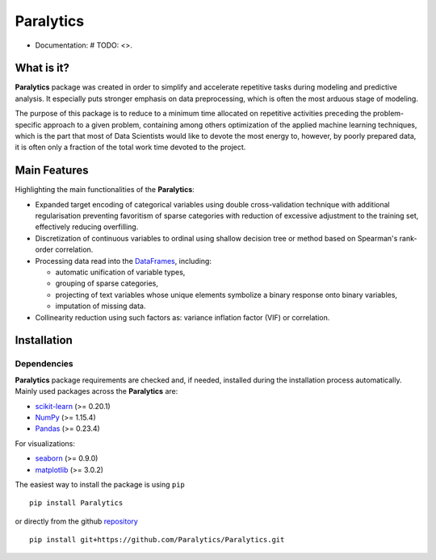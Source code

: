 ==========
Paralytics
==========

.. image:: https://img.shields.io/badge/python-3.7-blue.svg
    :target: # TODO: http://badge.fury.io/py/<package>

* Documentation: # TODO: <>.

What is it?
-----------
**Paralytics** package was created in order to simplify and accelerate repetitive
tasks during modeling and predictive analysis. It especially puts stronger emphasis
on data preprocessing, which is often the most arduous stage of modeling.

The purpose of this package is to reduce to a minimum time allocated on repetitive
activities preceding the problem-specific approach to a given problem, containing
among others optimization of the applied machine learning techniques, which is the
part that most of Data Scientists would like to devote the most energy to, however,
by poorly prepared data, it is often only a fraction of the total work time devoted
to the project.

Main Features
-------------
Highlighting the main functionalities of the **Paralytics**:

* Expanded target encoding of categorical variables using double cross-validation
  technique with additional regularisation preventing favoritism of sparse categories
  with reduction of excessive adjustment to the training set, effectively reducing
  overfilling.

* Discretization of continuous variables to ordinal using shallow decision tree or
  method based on Spearman's rank-order correlation.

* Processing data read into the
  `DataFrames <https://pandas.pydata.org/pandas-docs/stable/reference/api/pandas.DataFrame.html>`_,
  including:

  * automatic unification of variable types,
  * grouping of sparse categories,
  * projecting of text variables whose unique elements symbolize a binary response onto
    binary variables,
  * imputation of missing data.

* Collinearity reduction using such factors as: variance inflation factor (VIF) or correlation.

Installation
------------

Dependencies
~~~~~~~~~~~~
**Paralytics** package requirements are checked and, if needed, installed during the installation
process automatically. Mainly used packages across the **Paralytics** are:

* `scikit-learn <https://scikit-learn.org/stable/>`_ (>= 0.20.1)
* `NumPy <http://www.numpy.org/>`_ (>= 1.15.4)
* `Pandas <https://pandas.pydata.org/>`_ (>= 0.23.4)

For visualizations:

* `seaborn <https://seaborn.pydata.org/>`_ (>= 0.9.0)
* `matplotlib <https://matplotlib.org/>`_ (>= 3.0.2)

The easiest way to install the package is using ``pip`` ::

    pip install Paralytics

or directly from the github `repository <https://github.com/Paralytics/Paralytics.git>`_ ::

    pip install git+https://github.com/Paralytics/Paralytics.git

